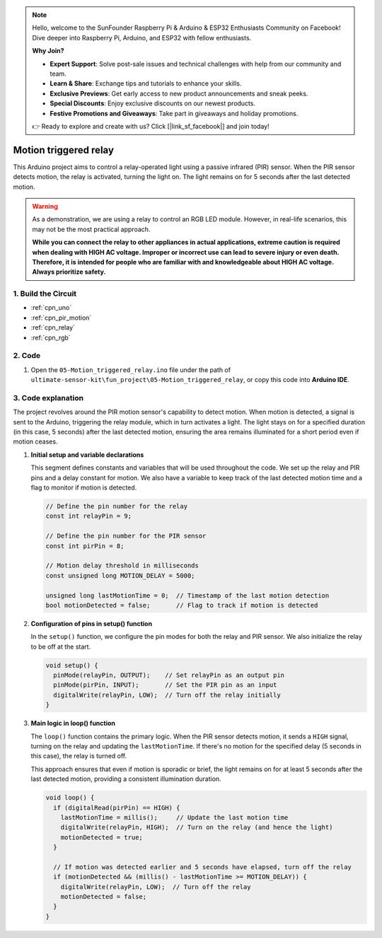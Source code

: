 .. note::

    Hello, welcome to the SunFounder Raspberry Pi & Arduino & ESP32 Enthusiasts Community on Facebook! Dive deeper into Raspberry Pi, Arduino, and ESP32 with fellow enthusiasts.

    **Why Join?**

    - **Expert Support**: Solve post-sale issues and technical challenges with help from our community and team.
    - **Learn & Share**: Exchange tips and tutorials to enhance your skills.
    - **Exclusive Previews**: Get early access to new product announcements and sneak peeks.
    - **Special Discounts**: Enjoy exclusive discounts on our newest products.
    - **Festive Promotions and Giveaways**: Take part in giveaways and holiday promotions.

    👉 Ready to explore and create with us? Click [|link_sf_facebook|] and join today!

.. _fun_motion_triggered_relay:

Motion triggered relay
==========================

.. raw:: html

   <video loop autoplay muted style = "max-width:100%">
      <source src="../_static/video/fun/05-fun_Motion_triggered_relay.mp4"  type="video/mp4">
      Your browser does not support the video tag.
   </video>

This Arduino project aims to control a relay-operated light using a passive infrared (PIR) sensor. When the PIR sensor detects motion, the relay is activated, turning the light on. The light remains on for 5 seconds after the last detected motion.

.. warning ::
    As a demonstration, we are using a relay to control an RGB LED module. However, in real-life scenarios, this may not be the most practical approach.
    
    **While you can connect the relay to other appliances in actual applications, extreme caution is required when dealing with HIGH AC voltage. Improper or incorrect use can lead to severe injury or even death. Therefore, it is intended for people who are familiar with and knowledgeable about HIGH AC voltage. Always prioritize safety.**


1. Build the Circuit
-----------------------------

.. image:: img/05-fun_Motion_triggered_relay_circuit.png
    :width: 90%

* :ref:`cpn_uno`
* :ref:`cpn_pir_motion`
* :ref:`cpn_relay`
* :ref:`cpn_rgb`


2. Code
-----------------------------

#. Open the ``05-Motion_triggered_relay.ino`` file under the path of ``ultimate-sensor-kit\fun_project\05-Motion_triggered_relay``, or copy this code into **Arduino IDE**.

   .. raw:: html
       
       <iframe src=https://create.arduino.cc/editor/sunfounder01/147bb59d-8127-46e3-b276-a721bcff08df/preview?embed style="height:510px;width:100%;margin:10px 0" frameborder=0></iframe>


3. Code explanation
-----------------------------

The project revolves around the PIR motion sensor's capability to detect motion. When motion is detected, a signal is sent to the Arduino, triggering the relay module, which in turn activates a light. The light stays on for a specified duration (in this case, 5 seconds) after the last detected motion, ensuring the area remains illuminated for a short period even if motion ceases.

1. **Initial setup and variable declarations**

   This segment defines constants and variables that will be used throughout the code. We set up the relay and PIR pins and a delay constant for motion. We also have a variable to keep track of the last detected motion time and a flag to monitor if motion is detected.

   .. code-block:: arduino
   
      // Define the pin number for the relay
      const int relayPin = 9;
   
      // Define the pin number for the PIR sensor
      const int pirPin = 8;
   
      // Motion delay threshold in milliseconds
      const unsigned long MOTION_DELAY = 5000;
   
      unsigned long lastMotionTime = 0;  // Timestamp of the last motion detection
      bool motionDetected = false;       // Flag to track if motion is detected
   
   

2. **Configuration of pins in setup() function**

   In the ``setup()`` function, we configure the pin modes for both the relay and PIR sensor. We also initialize the relay to be off at the start.

   .. code-block:: arduino
   
      void setup() {
        pinMode(relayPin, OUTPUT);    // Set relayPin as an output pin
        pinMode(pirPin, INPUT);       // Set the PIR pin as an input
        digitalWrite(relayPin, LOW);  // Turn off the relay initially
      }

3. **Main logic in loop() function**

   The ``loop()`` function contains the primary logic. When the PIR sensor detects motion, it sends a ``HIGH`` signal, turning on the relay and updating the ``lastMotionTime``. If there's no motion for the specified delay (5 seconds in this case), the relay is turned off.
   
   This approach ensures that even if motion is sporadic or brief, the light remains on for at least 5 seconds after the last detected motion, providing a consistent illumination duration.

   .. code-block:: arduino
   
      void loop() {
        if (digitalRead(pirPin) == HIGH) {
          lastMotionTime = millis();     // Update the last motion time
          digitalWrite(relayPin, HIGH);  // Turn on the relay (and hence the light)
          motionDetected = true;
        }
   
        // If motion was detected earlier and 5 seconds have elapsed, turn off the relay
        if (motionDetected && (millis() - lastMotionTime >= MOTION_DELAY)) {
          digitalWrite(relayPin, LOW);  // Turn off the relay
          motionDetected = false;
        }
      }
   
   
   